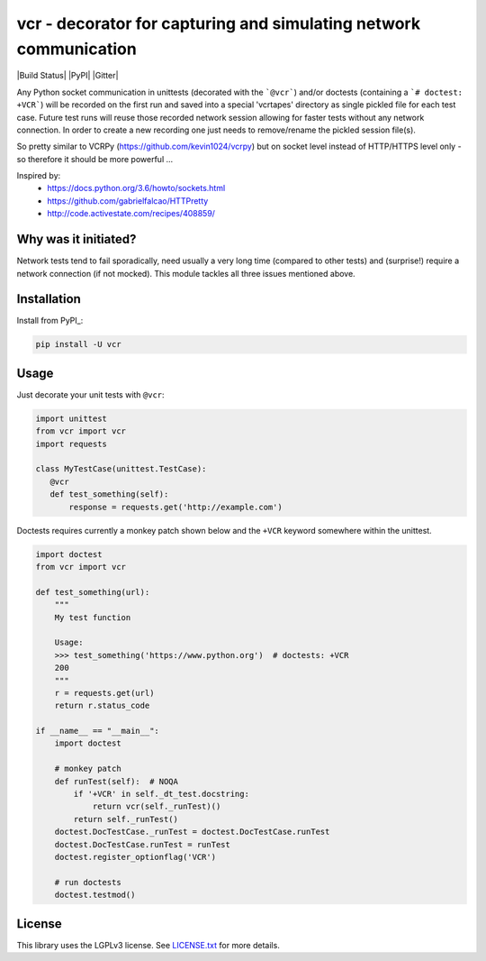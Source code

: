 vcr - decorator for capturing and simulating network communication
==================================================================

|Build Status| |PyPI| |Gitter|

Any Python socket communication in unittests (decorated with the ```@vcr```)
and/or doctests (containing a ```# doctest: +VCR```) will be recorded
on the first run and saved into a special 'vcrtapes' directory as single
pickled file for each test case. Future test runs will reuse those recorded
network session allowing for faster tests without any network connection. In
order to create a new recording one just needs to remove/rename the pickled
session file(s).

So pretty similar to VCRPy (https://github.com/kevin1024/vcrpy) but on socket
level instead of HTTP/HTTPS level only - so therefore it should be more
powerful ...

Inspired by:
 * https://docs.python.org/3.6/howto/sockets.html
 * https://github.com/gabrielfalcao/HTTPretty
 * http://code.activestate.com/recipes/408859/


Why was it initiated?
---------------------

Network tests tend to fail sporadically, need usually a very long time 
(compared to other tests) and (surprise!) require a network connection (if
not mocked). This module tackles all three issues mentioned above.


Installation
------------

Install from PyPI_:

.. code:: sh

   pip install -U vcr


Usage
-----

Just decorate your unit tests with ``@vcr``:

.. code:: python

    import unittest
    from vcr import vcr
    import requests

    class MyTestCase(unittest.TestCase):
       @vcr
       def test_something(self):
           response = requests.get('http://example.com')

Doctests requires currently a monkey patch shown below and the ``+VCR`` keyword
somewhere within the unittest.

.. code:: python

    import doctest
    from vcr import vcr

    def test_something(url):
        """
        My test function

        Usage:
        >>> test_something('https://www.python.org')  # doctests: +VCR
        200
        """
        r = requests.get(url)
        return r.status_code

    if __name__ == "__main__":
        import doctest

        # monkey patch
        def runTest(self):  # NOQA
            if '+VCR' in self._dt_test.docstring:
                return vcr(self._runTest)()
            return self._runTest()
        doctest.DocTestCase._runTest = doctest.DocTestCase.runTest
        doctest.DocTestCase.runTest = runTest
        doctest.register_optionflag('VCR')

        # run doctests
        doctest.testmod()


License
-------

This library uses the LGPLv3 license. See `LICENSE.txt
<https://github.com/obspy/vcr/blob/master/LICENSE.txt>`__ for more
details.
